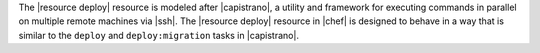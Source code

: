 .. The contents of this file are included in multiple topics.
.. This file should not be changed in a way that hinders its ability to appear in multiple documentation sets.

The |resource deploy| resource is modeled after |capistrano|, a utility and framework for executing commands in parallel on multiple remote machines via |ssh|. The |resource deploy| resource in |chef| is designed to behave in a way that is similar to the ``deploy`` and ``deploy:migration`` tasks in |capistrano|.

.. Kept, but commented out.
.. .. list-table::
..    :widths: 200 300
..    :header-rows: 1
.. 
..    * - Task
..      - Description
..    * - ``deploy``
..      - The ``deploy`` task is used to deploy a project. This task first calls ``update``, which calls ``update_code`` to copy the project to its deployed location, which calls ``finalize_update`` to touch up the released code. After ``update`` is finished, ``create_symlink`` is called to update symlinks. And then ``restart`` is called to restart the application. 
..    * - ``deploy:migrations``
..      - The ``deploy:migrations`` task is used to deploy and run migrations. This task is similar to the ``deploy`` task, but with the ``migrate`` task running between ``update_code`` and ``create_symlink``.
..  
.. .. note:: In |capistrano|, the ``deploy:cleanup`` task is used to define the cleanup steps; in |chef|, cleanup is handled automatically.


